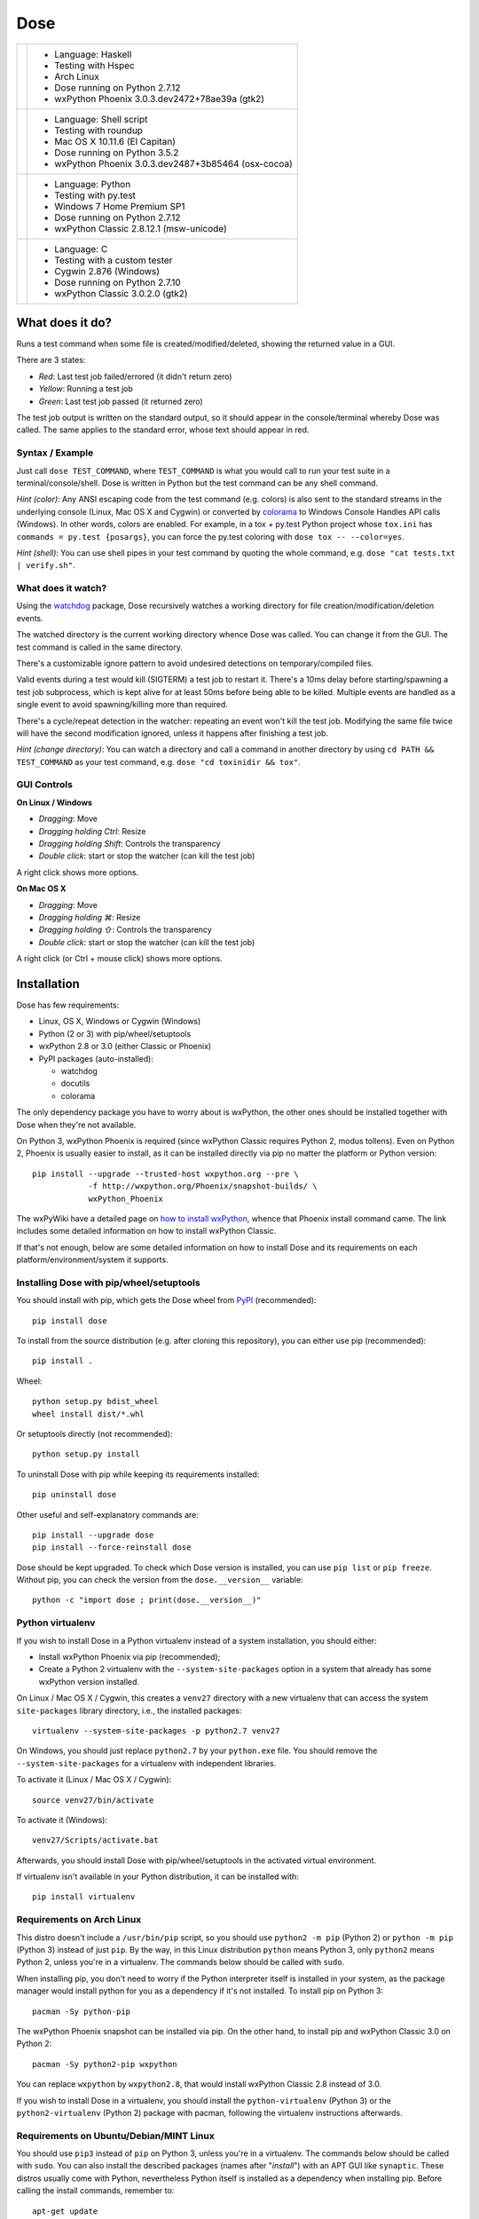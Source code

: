 ====
Dose
====


.. list-table::

  * + .. image:: http://github.com/danilobellini/dose/images/screenshot_linux.png
    + - Language: Haskell
      - Testing with Hspec
      - Arch Linux
      - Dose running on Python 2.7.12
      - wxPython Phoenix 3.0.3.dev2472+78ae39a (gtk2)

  * + .. image:: http://github.com/danilobellini/dose/images/screenshot_osx.png
    + - Language: Shell script
      - Testing with roundup
      - Mac OS X 10.11.6 (El Capitan)
      - Dose running on Python 3.5.2
      - wxPython Phoenix 3.0.3.dev2487+3b85464 (osx-cocoa)

  * + .. image:: http://github.com/danilobellini/dose/images/screenshot_windows.png
    + - Language: Python
      - Testing with py.test
      - Windows 7 Home Premium SP1
      - Dose running on Python 2.7.12
      - wxPython Classic 2.8.12.1 (msw-unicode)

  * + .. image:: http://github.com/danilobellini/dose/images/screenshot_cygwin.png
    + - Language: C
      - Testing with a custom tester
      - Cygwin 2.876 (Windows)
      - Dose running on Python 2.7.10
      - wxPython Classic 3.0.2.0 (gtk2)


What does it do?
================

Runs a test command when some file is created/modified/deleted,
showing the returned value in a GUI.

There are 3 states:

- *Red*: Last test job failed/errored (it didn't return zero)
- *Yellow*: Running a test job
- *Green*: Last test job passed (it returned zero)

The test job output is written on the standard output, so it should
appear in the console/terminal whereby Dose was called. The same
applies to the standard error, whose text should appear in red.


Syntax / Example
----------------

Just call ``dose TEST_COMMAND``, where ``TEST_COMMAND`` is what you
would call to run your test suite in a terminal/console/shell. Dose is
written in Python but the test command can be any shell command.

*Hint (color)*: Any ANSI escaping code from the test command (e.g.
colors) is also sent to the standard streams in the underlying
console (Linux, Mac OS X and Cygwin) or converted by colorama_ to
Windows Console Handles API calls (Windows). In other words, colors
are enabled. For example, in a tox + py.test Python project whose
``tox.ini`` has ``commands = py.test {posargs}``, you can force the
py.test coloring with ``dose tox -- --color=yes``.

*Hint (shell)*: You can use shell pipes in your test command by
quoting the whole command, e.g. ``dose "cat tests.txt | verify.sh"``.


What does it watch?
-------------------

Using the watchdog_ package, Dose recursively watches a working
directory for file creation/modification/deletion events.

The watched directory is the current working directory whence
Dose was called. You can change it from the GUI. The test
command is called in the same directory.

There's a customizable ignore pattern to avoid undesired detections on
temporary/compiled files.

Valid events during a test would kill (SIGTERM) a test job to restart
it. There's a 10ms delay before starting/spawning a test job
subprocess, which is kept alive for at least 50ms before being able to
be killed. Multiple events are handled as a single event to avoid
spawning/killing more than required.

There's a cycle/repeat detection in the watcher: repeating an event
won't kill the test job. Modifying the same file twice will have the
second modification ignored, unless it happens after finishing a test
job.

*Hint (change directory)*: You can watch a directory and call a
command in another directory by using ``cd PATH && TEST_COMMAND`` as
your test command, e.g. ``dose "cd toxinidir && tox"``.


GUI Controls
------------

**On Linux / Windows**

- *Dragging*\ : Move
- *Dragging holding Ctrl*\ : Resize
- *Dragging holding Shift*\ : Controls the transparency
- *Double click*\ : start or stop the watcher (can kill the test job)

A right click shows more options.


**On Mac OS X**

- *Dragging*\ : Move
- *Dragging holding ⌘*\ : Resize
- *Dragging holding ⇧*\ : Controls the transparency
- *Double click*\ : start or stop the watcher (can kill the test job)

A right click (or Ctrl + mouse click) shows more options.


Installation
============

Dose has few requirements:

- Linux, OS X, Windows or Cygwin (Windows)
- Python (2 or 3) with pip/wheel/setuptools
- wxPython 2.8 or 3.0 (either Classic or Phoenix)
- PyPI packages (auto-installed):

  - watchdog
  - docutils
  - colorama

The only dependency package you have to worry about is wxPython, the
other ones should be installed together with Dose when they're not
available.

On Python 3, wxPython Phoenix is required (since wxPython Classic
requires Python 2, modus tollens). Even on Python 2, Phoenix is
usually easier to install, as it can be installed directly via pip
no matter the platform or Python version::

  pip install --upgrade --trusted-host wxpython.org --pre \
              -f http://wxpython.org/Phoenix/snapshot-builds/ \
              wxPython_Phoenix

The wxPyWiki have a detailed page on `how to install wxPython`_\ ,
whence that Phoenix install command came. The link includes some
detailed information on how to install wxPython Classic.

If that's not enough, below are some detailed information on how to
install Dose and its requirements on each platform/environment/system
it supports.


Installing Dose with pip/wheel/setuptools
-----------------------------------------

You should install with pip, which gets the Dose wheel from PyPI_
(recommended)::

  pip install dose

To install from the source distribution (e.g. after cloning this
repository), you can either use pip (recommended)::

  pip install .

Wheel::

  python setup.py bdist_wheel
  wheel install dist/*.whl

Or setuptools directly (not recommended)::

  python setup.py install

To uninstall Dose with pip while keeping its requirements installed::

  pip uninstall dose

Other useful and self-explanatory commands are::

  pip install --upgrade dose
  pip install --force-reinstall dose

Dose should be kept upgraded. To check which Dose version is
installed, you can use ``pip list`` or ``pip freeze``\ . Without pip,
you can check the version from the ``dose.__version__`` variable::

  python -c "import dose ; print(dose.__version__)"


Python virtualenv
-----------------

If you wish to install Dose in a Python virtualenv instead of a system
installation, you should either:

- Install wxPython Phoenix via pip (recommended);
- Create a Python 2 virtualenv with the ``--system-site-packages``
  option in a system that already has some wxPython version
  installed.

On Linux / Mac OS X / Cygwin, this creates a ``venv27`` directory with
a new virtualenv that can access the system ``site-packages`` library
directory, i.e., the installed packages::

  virtualenv --system-site-packages -p python2.7 venv27

On Windows, you should just replace ``python2.7`` by your
``python.exe`` file. You should remove the ``--system-site-packages``
for a virtualenv with independent libraries.

To activate it (Linux / Mac OS X / Cygwin)::

  source venv27/bin/activate

To activate it (Windows)::

  venv27/Scripts/activate.bat

Afterwards, you should install Dose with pip/wheel/setuptools in the
activated virtual environment.

If virtualenv isn't available in your Python distribution, it can be
installed with::

  pip install virtualenv


Requirements on Arch Linux
--------------------------

This distro doesn't include a ``/usr/bin/pip`` script, so you should
use ``python2 -m pip`` (Python 2) or ``python -m pip`` (Python 3)
instead of just ``pip``\ . By the way, in this Linux distribution
``python`` means Python 3, only ``python2`` means Python 2, unless
you're in a virtualenv. The commands below should be called with
``sudo``.

When installing pip, you don't need to worry if the Python interpreter
itself is installed in your system, as the package manager would
install python for you as a dependency if it's not installed. To
install pip on Python 3::

  pacman -Sy python-pip

The wxPython Phoenix snapshot can be installed via pip. On the other
hand, to install pip and wxPython Classic 3.0 on Python 2::

  pacman -Sy python2-pip wxpython

You can replace ``wxpython`` by ``wxpython2.8``\ , that would install
wxPython Classic 2.8 instead of 3.0.

If you wish to install Dose in a virtualenv, you should install the
``python-virtualenv`` (Python 3) or the ``python2-virtualenv``
(Python 2) package with pacman, following the virtualenv instructions
afterwards.


Requirements on Ubuntu/Debian/MINT Linux
----------------------------------------

You should use ``pip3`` instead of ``pip`` on Python 3, unless you're
in a virtualenv. The commands below should be called with ``sudo``\ .
You can also install the described packages (names after
"\ *install*\ ") with an APT GUI like ``synaptic``\ . These
distros usually come with Python, nevertheless Python itself is
installed as a dependency when installing pip. Before calling the
install commands, remember to::

  apt-get update

Installing pip on Python 3::

  apt-get install python3-pip

The wxPython Phoenix snapshot can be installed via pip. To install pip
and wxPython Classic 2.8 on Python 2::

  apt-get install python-pip python-wxgtk2.8

If you wish to install Dose in a virtualenv, you should install the
``python-virtualenv`` (Python 2) or the ``python3-virtualenv``
(Python 3) package from APT, following the virtualenv instructions
afterwards. If these aren't available, you should install the
virtualenv package from PyPI with pip.


Requirements on Mac OS X
------------------------

Everything discussed here happens in a console, you can open one with
Spotlight by pressing Command (⌘) + Space and typing ``Terminal``\ .
The recommended (and easier) way to install the requirements is via
Homebrew_\ , even in Mac OS X 10.11 (El Capitan). Another option
would be installing Python directly from the `Python official site`_
packages, but that installation procedure isn't described here.

**Python from Mac OS X 10.11 (El Capitan)**

This is an installation procedure without Homebrew_\ , using the
Python interpreter that comes with Mac OS X 10.11 (El Capitan).
It comes with Python 2.7, but not with pip. You can install pip
using the command::

  curl https://bootstrap.pypa.io/get-pip.py | sudo python

If you wish to install wxPython Phoenix via pip without receiving an
``OSError: [Errno 1] Operation not permitted: ...``\ , you have to
temporarily disable the *System Integrity Protection*, but that's
something you probably don't want to do. The same happens with Dose,
but to avoid that issue you can install Dose directly from its
``setup.py`` instead of using pip/wheel.

On the other hand, if you wish to install wxPython Classic 3.0,
you should get the "Cocoa" Mac OS X binary packages directly from the
`wxPython official site`_\ . But that's not enough, as the package
structure isn't supported by this OS X version. Following the
instructions from `the DaviXX' Blog post about wxPython on OS X`_\ ,
you should:

- In Finder, open (double click) the downloaded dmg file;

- Click with the right mouse button (or Ctrl + click) on the
  ``wxPython3.0-osx-cocoa-py2.7.pkg`` file, and click on
  *Show Package Contents*\ ;

- Drag the ``Contents`` directory to your Desktop and, on the same
  Finder window, eject the "wxPython"-prefixed device;

- Open ``Contents``\ , then open ``Resources``\ , there you should
  rename:

  - ``preflight`` to ``preinstall``
  - ``postflight`` to ``postinstall``

- Open (double click) ``wxPython3.0-osx-cocoa-py2.7.pax.gz``\ , there
  should appear an ``usr`` directory;

- Create two directories in that very same ``Resources`` directory,
  with the names:

  - ``pkg_root``
  - ``scripts``

- Move (drag):

  - ``usr`` to ``pkg_root``
  - ``preinstall`` to ``scripts``
  - ``postinstall`` to ``scripts``

- In a Terminal, type these 2 commands (be careful, you should use the
  ``~`` symbol, not the ``˜`` symbol)::

    cd ~/Desktop/Contents/Resources
    pkgbuild --root ./pkg_root --scripts ./scripts \
             --identifier com.wxwidgets.wxpython \
             ~/Desktop/wxPython3.0-osx-cocoa-py2.7-repackaged.pkg

Wait until the Terminal gives you the *Wrote package* message. You can
now delete the Contents directory and the downloaded dmg, just open
(double click) the ``wxPython3.0-osx-cocoa-py2.7-repackaged.pkg`` file
in your desktop and wxPython Classic 3.0 is installed. The
aforementioned blog post does the same procedure, but in a command
line approach.

**Homebrew**

A single command in a Terminal is enough to install Homebrew_\ ::

  /usr/bin/ruby -e "$(curl -fsSL \
    https://raw.githubusercontent.com/Homebrew/install/master/install)"

In a terminal, before calling the install commands, remember to::

  brew update

To install Python 3 (already comes with pip, henceforth called
``pip3`` for this Python version)::

  brew install python3

There you can install wxPython Phoenix via pip (replacing ``pip``
by ``pip3`` in the install command).

To install Python 2 (already comes with pip) and wxPython Classic 3.0::

  brew install python wxpython


Requirements on Windows
-----------------------

On Windows, you can install Python from some distribution or directly
from the `Python official site`_ binary packages, the procedure
described here uses the latter approach.

The installation asks for adding Python to the path, you should add it
to use ``python``\ , ``pip`` (and ``dose`` afterwards) on any path.
It's recommended that you keep the installation directory simple (e.g.
the paths where tox_ looks for Python interpreters: ``C:\Python27``
for Python 2.7 and ``C:\Python35`` for Python 3.5), as the
``python.exe`` isn't renamed nor copied to version-specific filenames
and that becomes an issue if you wish to keep more than one Python
version installed. The suggested path is the default for Python 2.7,
but for Python 3.5 you have to choose *Customize installation* to
change the path.

The Python binary packages for Windows already comes with pip as 3
executable files in the ``Scripts`` subdirectory on the path where
Python was installed: ``pip.exe``\ , ``pipA.exe`` and
``pipA.B.exe``\ , where ``A.B`` is the Python version (e.g. ``2.7``
or ``3.5``\ ).

A terminal is required for installing Dose and its requirements, as
well as for using Dose afterwards. You can use either the
*Windows PowerShell* (\ ``powershell.exe``\ ) or the *Command Prompt*
(\ ``cmd.exe``\ ), they can be called by pressing *Windows + R* and
typing the executable filename (without the ``.exe``
suffix/extension).

If you wish to install wxPython Phoenix, it can be easily installed
via pip using the formerly described command, you just have to care
about the path: you can see if pip is in the path by trying to call
it or by seeing in the PowerShell if ``$env:path`` includes the
Python scripts directory (e.g. ``C:\Python27\Scripts``\ ). If not,
you should go to that directory before calling pip, e.g.::

  cd \Python27\Scripts
  pip install dose

On Python 2.7, you can install wxPython Classic from the package in
the `wxPython official site`_\ . If you've installed Python in the
recommended path, the installer should detect the installation path.
If you installed Python on ``C:\Python27`` (the Python installation
path and also the directory where the ``python.exe`` lies), then
you should install wxPython on ``C:\Python27\Lib\site-packages``.
If Python was installed otherwhere, the ``\Lib\site-packages``
suffix should be added accordingly. When asked, use the full
installation (i.e., everything checked).


Requirements on Cygwin (Windows)
--------------------------------

If you just wish to run Dose on Windows, you should read the previous
section instead. Cygwin_ is another platform, one that runs on Windows
and has many resources from Linux. On Cygwin, even the Python
resources are the ones documented as available in POSIX systems.

To install Python 2 and wxPython Classic 3.0 on Cygwin, you
have to install these packages from the Cygwin installer (as well
as their dependencies detected by the installer):

- ``Net/curl``
- ``Python/python``
- ``Libs/python-wx3.0``
- ``X11/xinit``
- ``X11/xorg-server``

Open the *Start Menu -> Cygwin-X -> XWin Server*\ , it will just flash
and disappear, but its X and C icons should appear in the taskbar.
Click on the *C icon -> System -> Cygwin Terminal* to open a terminal
that can display a X GUI in Windows.

To install pip, you should use this command in the Cygwin Terminal::

  curl https://bootstrap.pypa.io/get-pip.py | python

To activate wxPython Classic 3.0 (i.e., to make it the default
wxPython installation)::

  cd /lib/python2.7/site-packages
  echo wx-3.0* > wx.pth


----

Please see the `CHANGES.rst`_ file for more information.

.. _`CHANGES.rst`: http://github.com/danilobellini/dose/CHANGES.rst

----

.. _colorama: https://pypi.python.org/pypi/colorama
.. _watchdog: https://pypi.python.org/pypi/watchdog

.. _`how to install wxPython`:
  https://wiki.wxpython.org/How%20to%20install%20wxPython

.. _PyPI: http://pypi.python.org/pypi/dose
.. _Homebrew: http://brew.sh
.. _`Python official site`: https://www.python.org
.. _`wxPython official site`: https://www.wxpython.org

.. _`the DaviXX' Blog post about wxPython on OS X`:
  http://davixx.fr/blog/2016/01/25/wxpython-on-os-x-el-capitan/

.. _tox: https://tox.readthedocs.io
.. _Cygwin: https://www.cygwin.com


Copyright (C) 2012-2016 Danilo de Jesus da Silva Bellini


